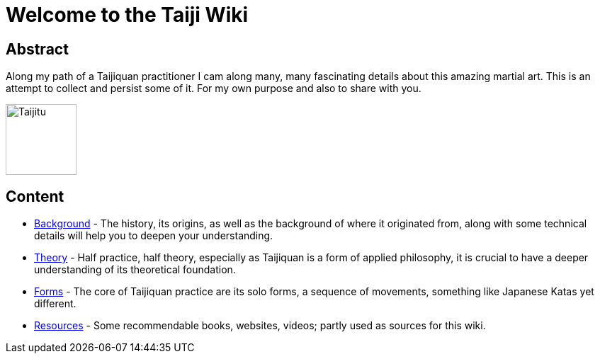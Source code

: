 = Welcome to the Taiji Wiki

== Abstract

Along my path of a Taijiquan practitioner I cam along many, many fascinating details about this amazing martial art. This is an attempt to collect and persist some of it. For my own purpose and also to share with you.

// TODO what is this about? why? what to expect, what not? goal on how to write?
//mehr theoretisch/analytisch; compensating lack of didaktik
//skills; klassische fragen von schueler covern; moeglichst stil offen, prinzip wichtig (nicht praezise
//positionierungen, das ist mehr konkrete strategie); building bridges to modern science (psychologie, neuroscience;
//entscheidung bevor wir bewusst sind)
//* christoph's taiji wiki, intention: mein wissen persistieren; meine persoenliche meinung/erfahrung, keine
//universellheit/umfassend, kein allgemeines wiki schaffbar (und hab auch nicht die kompetenz), zuviel parallstehende
//meinungen (die widersprechen); nicht alle stile;

image::taiji_logo.png[Taijitu,100,100]

== Content

* link:background.html[Background] - The history, its origins, as well as the background of where it originated from, along with some technical details will help you to deepen your understanding.
* link:theory.html[Theory] - Half practice, half theory, especially as Taijiquan is a form of applied philosophy, it is crucial to have a deeper understanding of its theoretical foundation.
* link:forms.html[Forms] - The core of Taijiquan practice are its solo forms, a sequence of movements, something like Japanese Katas yet different.
* link:resources.html[Resources] - Some recommendable books, websites, videos; partly used as sources for this wiki.
